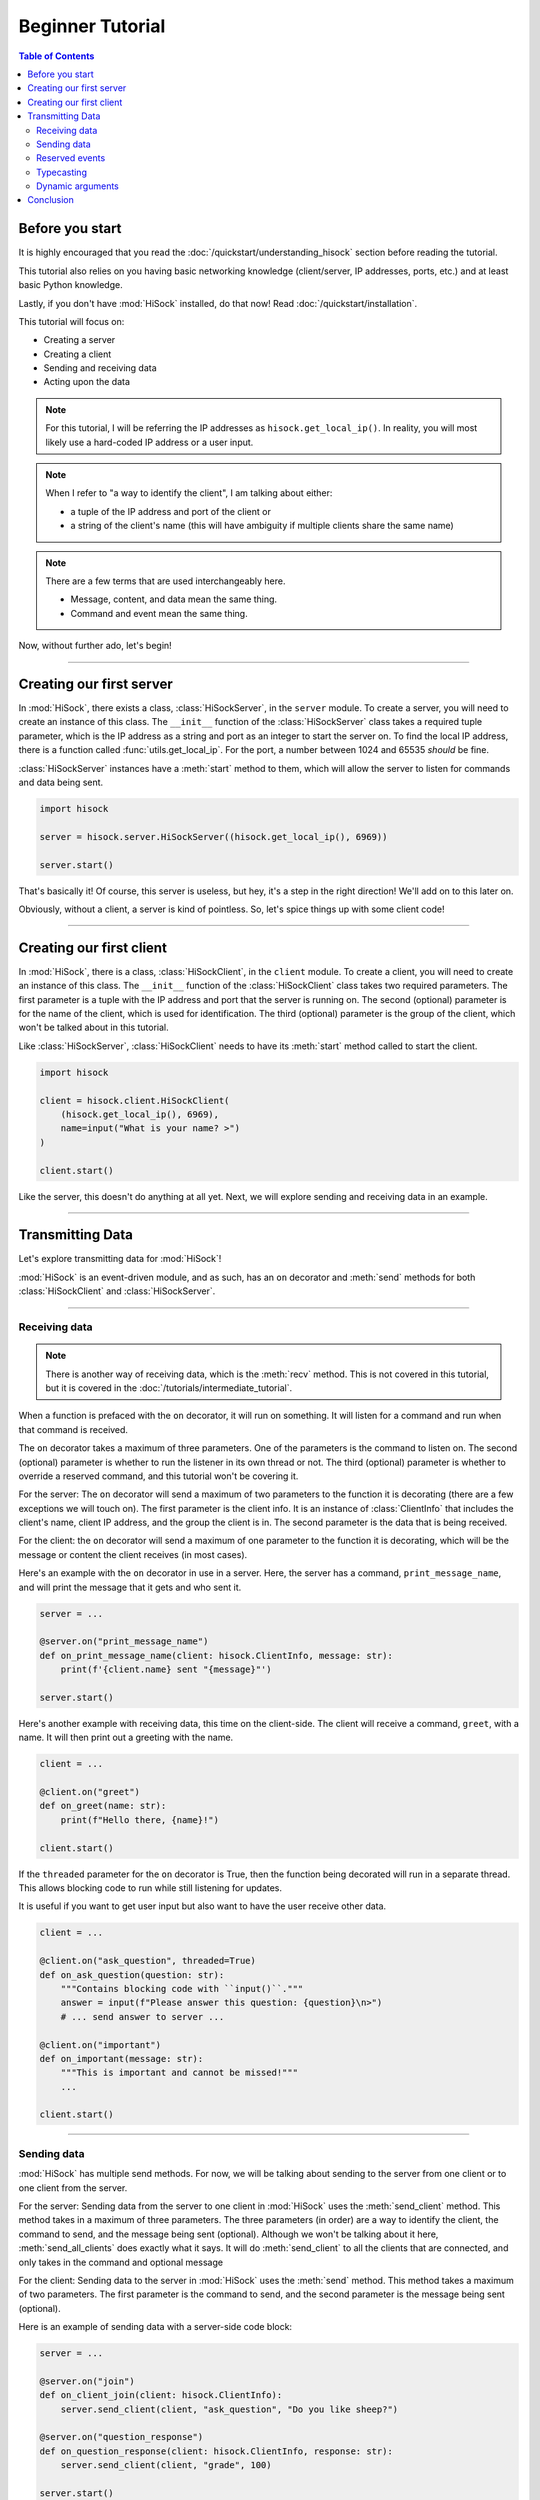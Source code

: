 Beginner Tutorial
=================

.. contents:: Table of Contents
   :depth: 2
   :local:
   :class: this-will-duplicate-information-and-it-is-still-useful-here

Before you start
----------------

It is highly encouraged that you read the :doc:`/quickstart/understanding_hisock` section before reading the tutorial.

This tutorial also relies on you having basic networking knowledge (client/server, IP addresses, ports, etc.) and at least basic Python knowledge.

Lastly, if you don't have :mod:`HiSock` installed, do that now! Read :doc:`/quickstart/installation`.

This tutorial will focus on:

- Creating a server
- Creating a client
- Sending and receiving data
- Acting upon the data

.. note::
   For this tutorial, I will be referring the IP addresses as ``hisock.get_local_ip()``. In reality, you will most likely use a hard-coded IP address or a user input.

.. note::
   When I refer to "a way to identify the client", I am talking about either:

   - a tuple of the IP address and port of the client or
   - a string of the client's name (this will have ambiguity if multiple clients share the same name)

.. note::
   There are a few terms that are used interchangeably here.

   - Message, content, and data mean the same thing.
   - Command and event mean the same thing.

Now, without further ado, let's begin!

----

Creating our first server
-------------------------

In :mod:`HiSock`, there exists a class, :class:`HiSockServer`, in the ``server`` module. To create a server, you will need to create an instance of this class. The ``__init__`` function of the :class:`HiSockServer` class takes a required tuple parameter, which is the IP address as a string and port as an integer to start the server on. To find the local IP address, there is a function called :func:`utils.get_local_ip`. For the port, a number between 1024 and 65535 *should* be fine.

:class:`HiSockServer` instances have a :meth:`start` method to them, which will allow the server to listen for commands and data being sent.

.. code-block:: python

   import hisock

   server = hisock.server.HiSockServer((hisock.get_local_ip(), 6969))

   server.start()

That's basically it! Of course, this server is useless, but hey, it's a step in the right direction! We'll add on to this later on.

Obviously, without a client, a server is kind of pointless. So, let's spice things up with some client code!

----

Creating our first client
-------------------------
In :mod:`HiSock`, there is a class, :class:`HiSockClient`, in the ``client`` module. To create a client, you will need to create an instance of this class. The ``__init__`` function of the :class:`HiSockClient` class takes two required parameters. The first parameter is a tuple with the IP address and port that the server is running on. The second (optional) parameter is for the name of the client, which is used for identification. The third (optional) parameter is the group of the client, which won't be talked about in this tutorial.

Like :class:`HiSockServer`, :class:`HiSockClient` needs to have its :meth:`start` method called to start the client.

.. code-block:: python

   import hisock

   client = hisock.client.HiSockClient(
       (hisock.get_local_ip(), 6969),
       name=input("What is your name? >")
   )

   client.start()

Like the server, this doesn't do anything at all yet. Next, we will explore sending and receiving data in an example.

----

Transmitting Data
-----------------

Let's explore transmitting data for :mod:`HiSock`!

:mod:`HiSock` is an event-driven module, and as such, has an ``on`` decorator and :meth:`send` methods for both :class:`HiSockClient` and :class:`HiSockServer`.

----

==============
Receiving data
==============

.. note::
   There is another way of receiving data, which is the :meth:`recv` method. This is not covered in this tutorial, but it is covered in the :doc:`/tutorials/intermediate_tutorial`.

When a function is prefaced with the ``on`` decorator, it will run on something. It will listen for a command and run when that command is received.

The ``on`` decorator takes a maximum of three parameters. One of the parameters is the command to listen on. The second (optional) parameter is whether to run the listener in its own thread or not. The third (optional) parameter is whether to override a reserved command, and this tutorial won't be covering it.

For the server: The ``on`` decorator will send a maximum of two parameters to the function it is decorating (there are a few exceptions we will touch on). The first parameter is the client info. It is an instance of :class:`ClientInfo` that includes the client's name, client IP address, and the group the client is in. The second parameter is the data that is being received.

For the client: the ``on`` decorator will send a maximum of one parameter to the function it is decorating, which will be the message or content the client receives (in most cases).

Here's an example with the ``on`` decorator in use in a server. Here, the server has a command, ``print_message_name``, and will print the message that it gets and who sent it.

.. code-block:: python

   server = ...

   @server.on("print_message_name")
   def on_print_message_name(client: hisock.ClientInfo, message: str):
       print(f'{client.name} sent "{message}"')

   server.start()

Here's another example with receiving data, this time on the client-side. The client will receive a command, ``greet``, with a name. It will then print out a greeting with the name.

.. code-block:: python

   client = ...

   @client.on("greet")
   def on_greet(name: str):
       print(f"Hello there, {name}!")

   client.start()

If the ``threaded`` parameter for the ``on`` decorator is True, then the function being decorated will run in a separate thread. This allows blocking code to run while still listening for updates.

It is useful if you want to get user input but also want to have the user receive other data.

.. code-block:: python

   client = ...

   @client.on("ask_question", threaded=True)
   def on_ask_question(question: str):
       """Contains blocking code with ``input()``."""
       answer = input(f"Please answer this question: {question}\n>")
       # ... send answer to server ...

   @client.on("important")
   def on_important(message: str):
       """This is important and cannot be missed!"""
       ...

   client.start()


----

============
Sending data
============

:mod:`HiSock` has multiple send methods. For now, we will be talking about sending to the server from one client or to one client from the server.

For the server: Sending data from the server to one client in :mod:`HiSock` uses the :meth:`send_client` method. This method takes in a maximum of three parameters. The three parameters (in order) are a way to identify the client, the command to send, and the message being sent (optional). Although we won't be talking about it here, :meth:`send_all_clients` does exactly what it says. It will do :meth:`send_client` to all the clients that are connected, and only takes in the command and optional message

For the client: Sending data to the server in :mod:`HiSock` uses the :meth:`send` method. This method takes a maximum of two parameters. The first parameter is the command to send, and the second parameter is the message being sent (optional).

Here is an example of sending data with a server-side code block:

.. code-block:: python

   server = ...

   @server.on("join")
   def on_client_join(client: hisock.ClientInfo):
       server.send_client(client, "ask_question", "Do you like sheep?")

   @server.on("question_response")
   def on_question_response(client: hisock.ClientInfo, response: str):
       server.send_client(client, "grade", 100)

   server.start()

And here is an example on the client-side:

.. code-block:: python

   client = ...

   @client.on("ask_question")
   def on_ask_question(question: str):
       answer = input(f"Please answer this question: {question}\n>")
       client.send("question_response", answer)

   @client.on("grade")
   def on_grade(grade: int):
       print(f"You got a {grade:>3}%.")

   client.start()


----

===============
Reserved events
===============

As I stated before, not every receiver has a maximum of two parameters passed to it. Here are the cases where that is the case.

:mod:`HiSock` has reserved events. These events shouldn't be sent by the client or server explicitly as it is currently unsupported.

Here is a list of the reserved events:

Server:

- ``join``

   The client sends the event ``join`` when they connect to the server. The only parameter sent to the function being decorated is the client info.
- ``leave``

   The client sends the event ``leave`` when they disconnect from the server. The only parameter sent to the function being decorated is the client info.
- ``name_change``

   The client sends the event ``name_change`` when they change their name. The parameters sent to the listening function are (in order) the client info, the old name, and the new name.
- ``group_change``

   The client sends the event ``group_change`` when they change their group. The parameters sent to the listening function are (in order) the client info, the old group, and the new group.
- ``message``

   When the server receives a command, it'll send an event to itself called ``message`` which will have two parameters. The two parameters are the client info who sent it and the raw data which was received.

- ``*``

   This will be called when there is no listener for an incoming command and data. The three parameters are the client info, the command, and the content.

Client:

- ``client_connect``

   When a client connects to the server, all the clients will have this event called. The only parameter for this is the client info for the client which joined.
- ``client_disconnect``

   When a client disconnects from the server, all the clients will have this event called. The only parameter for this is the client info for the client which left.
- ``force_disconnect``

   The server sends the event ``force_disconnect`` to a client when they kick the client. There are *no* parameters sent with the function that is being decorated with this.
- ``*``

   This will be called when there is no listener for an incoming command and content. The two parameters are the command and the content.

----

============
Typecasting
============

.. versionchanged::
   Previously, :mod:`HiSock` used manual type casting, where the type hints of the event's function actually determinesd
   the type the data was supposed to be interpreted. However, now, it doesn't matter. Even if it doesn't matter, it's still recommended
   to type hint your functions!

You shouldn't worry about this too much, but :mod:`HiSock` has a system called "typecasting" when transmitting data. 
This system is how hisock will convert supported datatypes to and from bytes to get sent along the network.

Data sent and received can be one of the following supported types:

- ``bytes``
- ``str``
- ``int``
- ``float``
- ``bool``
- ``NoneType``
- ``list`` (with the types listed here)
- ``dict`` (with the immutable types listed here)

.. note::
   There is a type alias in ``hisock.utils`` called ``Sendable`` which is a union of all of these.

If you have a type that isn't one of these supported types, such as a class, consider manually converting to and from bytes.

----

=================
Dynamic arguments
=================
Remember where I said the ``on`` decorator will call the function with a *maximum* number of parameters?

In :mod:`HiSock` with an _unreserved_ event, the function to handle it can be called with the maximum number of parameters *or less*. Note that in a reserved event, dynamic arguments doesn't apply.

As an example, for the server: If an event has 1 argument, it will only be called with the client info. If it has 2 arguments, it will be called with the client info and the message. If it has 0 arguments, it'll be called as a void (no arguments).

Data can be sent similarly. If there is no data sent, the server will receive the equivalent of ``None`` for the typecasted data.

Here are a few examples of this with a server-side code block.

.. code-block:: python

   @server.on("event1")
   def on_event1(client: hisock.ClientInfo, message: str):
       print(f"I have {client=} and {message=} as a string!")

   @server.on("event2")
   def on_event2(client: hisock.ClientInfo, message: int):
       print(f"I have {client=} and {message=} as an integer! {message+1=}")

   @server.on("event3")
   def on_event3(client: hisock.ClientInfo):
       print(f"I only have {client=}!")

   @server.on("event4")
   def on_event4():
       print("I have nothing.")

Here is an example with a client-side code block that ties into the server-side code block above:

.. code-block:: python

   client.send("event1", "Hello")  # Server will receive "Hello"
   client.send("event1")  # Server will receive an empty string
   client.send("event2", b"123")  # Server will receive 123 and output 124
   client.send("event2")  # Server will receive 0 and output 1
   client.send("event3", "there")  # Server won't receive "there"
   client.send("event4", "Hi")  # Server won't receive anything


----

Conclusion
----------

Now, you know how to:

- Create a server
- Create a client
- Transmit data
- Work with dynamic arguments
- Handle datatypes transmitted
- Do stuff with the data

Have fun HiSock-ing!
